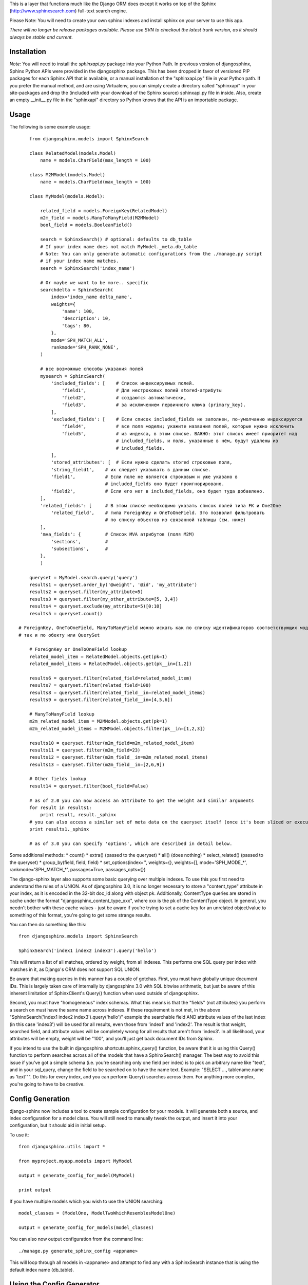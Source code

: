 This is a layer that functions much like the Django ORM does except it works on top of the Sphinx (http://www.sphinxsearch.com) full-text search engine.

Please Note: You will need to create your own sphinx indexes and install sphinx on your server to use this app.

*There will no longer be release packages available. Please use SVN to checkout the latest trunk version, as it should always be stable and current.*

Installation
------------

*Note:* You will need to install the `sphinxapi.py` package into your Python Path. In previous version of djangosphinx, Sphinx Python APIs were provided in the djangosphinx package. This has been dropped in favor of versioned PIP packages for each Sphinx API that is available, or a manual installation of the "sphinxapi.py" file in your Python path. If you prefer the manual method, and are using Virtualenv, you can simply create a directory called "sphinxapi" in your site-packages and drop the (included with your download of the Sphinx source) sphinxapi.py file in inside. Also, create an empty __init__.py file in the "sphinxapi" directory so Python knows that the API is an importable package.


Usage
-----

The following is some example usage::

	from djangosphinx.models import SphinxSearch

	class RelatedModel(models.Model)
	    name = models.CharField(max_length = 100)

	class M2MModel(models.Model)
	    name = models.CharField(max_length = 100)
	
	class MyModel(models.Model):

	    related_field = models.ForeignKey(RelatedModel)
	    m2m_field = models.ManyToManyField(M2MModel)
	    bool_field = models.BooleanField()

	    search = SphinxSearch() # optional: defaults to db_table
	    # If your index name does not match MyModel._meta.db_table
	    # Note: You can only generate automatic configurations from the ./manage.py script
	    # if your index name matches.
	    search = SphinxSearch('index_name')

	    # Or maybe we want to be more.. specific
	    searchdelta = SphinxSearch(
	        index='index_name delta_name',
	        weights={
	            'name': 100,
	            'description': 10,
	            'tags': 80,
	        },
	        mode='SPH_MATCH_ALL',
	        rankmode='SPH_RANK_NONE',
	    )

	    # все возможные способы указания полей
	    mysearch = SphinxSearch(
	        'included_fields': [    # Список индексируемых полей.
	            'field1',           # Для нестроковых полей stored-атрибуты
	            'field2',           # создаются автоматически,
	            'field3',           # за исключением первичного ключа (primary_key).
	        ],
	        'excluded_fields': [    # Если список included_fields не заполнен, по-умолчанию индексируются
	            'field4',           # все поля модели; укажите названия полей, которые нужно исключить
	            'field5',           # из индекса, в этом списке. ВАЖНО: этот список имеет приоритет над
	                                # included_fields, и поля, указанные в нём, будут удалены из
	                                # included_fields.
	        ],
	        'stored_attributes': [  # Если нужно сделать stored строковые поля,
                'string_field1',    # их следует указывать в данном списке.
                'field1',           # Если поле не является строковым и уже указано в
                                    # included_fields оно будет проигнорировано.
                'field2',           # Если его нет в included_fields, оно будет туда добавлено.
            ],
            'related_fields': [     # В этом списке необходимо указать список полей типа FK и One2One
                'related_field',    # типа ForeignKey и OneToOneField. Это позволит фильтровать
                                    # по списку объектов из связанной таблицы (см. ниже)
            ],
            'mva_fields': {         # Список MVA атрибутов (поля M2M)
                'sections',         #
                'subsections',      #
            },
	    )

	queryset = MyModel.search.query('query')
	results1 = queryset.order_by('@weight', '@id', 'my_attribute')
	results2 = queryset.filter(my_attribute=5)
	results3 = queryset.filter(my_other_attribute=[5, 3,4])
	results4 = queryset.exclude(my_attribute=5)[0:10]
	results5 = queryset.count()

    # ForeignKey, OneToOneField, ManyToManyField можно искать как по списку идентификаторов соответствующих моделей,
    # так и по обекту или QuerySet

	# ForeignKey or OneToOneField lookup
	related_model_item = RelatedModel.objects.get(pk=1)
	related_model_items = RelatedModel.objects.get(pk__in=[1,2])

	results6 = queryset.filter(related_field=related_model_item)
	results7 = queryset.filter(related_field=100)
	results8 = queryset.filter(related_field__in=related_model_items)
	results9 = queryset.filter(related_field__in=[4,5,6])

	# ManyToManyField lookup
	m2m_related_model_item = M2MModel.objects.get(pk=1)
	m2m_related_model_items = M2MModel.objects.filter(pk__in=[1,2,3])

	results10 = queryset.filter(m2m_field=m2m_related_model_item)
	results11 = queryset.filter(m2m_field=23)
	results12 = queryset.filter(m2m_field__in=m2m_related_model_items)
	results13 = queryset.filter(m2m_field__in=[2,6,9])

	# Other fields lookup
	result14 = queryset.filter(bool_field=False)

	# as of 2.0 you can now access an attribute to get the weight and similar arguments
	for result in results1:
	    print result, result._sphinx
	# you can also access a similar set of meta data on the queryset itself (once it's been sliced or executed in any way)
	print results1._sphinx

	# as of 3.0 you can specify 'options', which are described in detail below.


Some additional methods:
* count()
* extra() (passed to the queryset)
* all() (does nothing)
* select_related() (passed to the queryset)
* group_by(field, field, field)
* set_options(index='', weights={}, weights=[], mode='SPH_MODE_*', rankmode='SPH_MATCH_*', passages=True, passages_opts={})

The django-sphinx layer also supports some basic querying over multiple indexes. To use this you first need to understand the rules of a UNION. As of djangosphinx 3.0, it is no longer necessary to store a "content_type" attribute in your index, as it is encoded in the 32-bit doc_id along with object pk. Additionally, ContentType queries are stored in cache under the format "djangosphinx_content_type_xxx", where xxx is the pk of the ContentType object. In general, you needn't bother with these cache values - just be aware if you're trying to set a cache key for an unrelated object/value to something of this format, you're going to get some strange results.

You can then do something like this::

	from djangosphinx.models import SphinxSearch
	
	SphinxSearch('index1 index2 index3').query('hello')

This will return a list of all matches, ordered by weight, from all indexes. This performs one SQL query per index with matches in it, as Django's ORM does not support SQL UNION.

Be aware that making queries in this manner has a couple of gotchas. First, you must have globally unique document IDs. This is largely taken care of internally by djangosphinx 3.0 with SQL bitwise arithmetic, but just be aware of this inherent limitation of SphinxClient's Query() function when used outside of djangosphinx.

Second, you must have "homogeneous" index schemas. What this means is that the "fields" (not attributes) you perform a search on must have the same name across indexes. If these requirement is not met, in the above "SphinxSearch('index1 index2 index3').query('hello')" example the searchable field AND attribute values of the last index (in this case 'index3') will be used for all results, even those from 'index1' and 'index2'. The result is that weight, searched field, and attribute values will be completely wrong for all results that aren't from 'index3'. In all likelihood, your attributes will be empty, weight will be "100", and you'll just get back document IDs from Sphinx.

If you intend to use the built in djangosphinx.shortcuts.sphinx_query() function, be aware that it is using this Query() function to perform searches across all of the models that have a SphinxSearch() manager. The best way to avoid this issue if you've got a simple schema (i.e. you're searching only one field per index) is to pick an arbitrary name like "text", and in your sql_query, change the field to be searched on to have the name text. Example: "SELECT ..., tablename.name as 'text'"". Do this for every index, and you can perform Query() searches across them. For anything more complex, you're going to have to be creative.

Config Generation
-----------------

django-sphinx now includes a tool to create sample configuration for your models. It will generate both a source, and index configuration for a model class. You will still need to manually tweak the output, and insert it into your configuration, but it should aid in initial setup.

To use it::

	from djangosphinx.utils import *

	from myproject.myapp.models import MyModel

	output = generate_config_for_model(MyModel)

	print output

If you have multiple models which you wish to use the UNION searching::

	model_classes = (ModelOne, ModelTwoWhichResemblesModelOne)

	output = generate_config_for_models(model_classes)

You can also now output configuration from the command line::

	./manage.py generate_sphinx_config <appname>

This will loop through all models in <appname> and attempt to find any with a SphinxSearch instance that is using the default index name (db_table).

Using the Config Generator
--------------------------
* New in 3.0*
A new "options" key has been added to SphinxSearch. These new options allow you to specify various aspects of your generated configuration file.

Allowed keys are:
"excluded_fields" 
"included_fields"
"stored_string_attributes"
"related_fields"
"related_stored_attributes"

"excluded_fields", "included_fields", and "stored_string_attributes"
--------------------------------------------------------------------

The "excluded_fields" and "included_fields" keys are mutually exclusive, meaning the following SphinxSearch configuration will throw a command error when you try to execute "generate_sphinx_config --all":

search = SphinxSearch(
	options = {
		'excluded_fields': ['name', 'address'],
		'included_fields': ['phone', 'address']
	}
)

Either whitelist fields you want, or blacklist fields you don't - not both. By default, leaving these options out will result in the configuration generator making all model fields available for full-text indexing, if those fields are the right type (string).

The "stored_string_attributes" option (Sphinx v1.10beta or higher) allows you to specify string fields of your Django model to be stored inside the document for each result of that model type. This can result in a non-trivial increase in the size of your index, so be judicious about what size strings you're putting in as string attributes. If you put in models.TextField fields as string attributes, be prepared for many orders of magnitude higher index times and index size. You've been warned!


"related_fields" and "related_stored_attributes"
------------------------------------------------

These two options allow the configuration generator to look ONE-level deep through one-to-many (ForeignKey) relationships on the Django model for your index. ManyToMany relations are not supported - you'll have to write that configuration yourself. In practice, a field specified in "related_stored_attributes" option is dependent on the presence of that field name in the "related_fields" option. An example:

search = SphinxSearch(
	options = {
		'related_fields': ['car.make', 'car.model'],
		'related_stored_attributes': ['car.model']
	}
)

In this example, 'car' is the name of the ForeignKey field on the model for this index. Any fields you specify in 'related_fields' will be placed in the main Sphinx sql_query, and therefore eligible for full-text searching (if it's the right field type). Any fields in 'related_fields' that are also present in 'related_stored_attributes' will be stored in each Sphinx document.

**WARNING**
The same caveats that pertain to "stored_string_fields" apply here. Be careful about storing too much information in this manner. Attributes are meant mainly for filtering and sorting, not storage. Add too much baggage to your documents and you can make Sphinx crawl. You've been warned - again.

*New in 2.2*

django-sphinx now includes a simply python script to generate a config using your default template renderer. By default, we mean that if `coffin` is included in your INSTALLED_APPS, it uses it, otherwise it uses Django.

Two variables directly relate to the config generation:

	# The base path for sphinx files. Sub directories will include data, log, and run.
	SPHINX_ROOT = '/var/sphinx-search/'
	
	# Optional, defaults to 'conf/sphinx.html'. This should be configuration template.
	# See the included templates/sphinx.conf for an example.
	SPHINX_CONFIG_TEMPLATE = 'conf/sphinx.html'

Once done, your config can be passed via any sphinx command like so:

	# Index your stuff
	DJANGO_SETTINGS_MODULE=myproject.settings indexer --config /path/to/djangosphinx/config.py --all --rotate
	
	# Start the daemon
	DJANGO_SETTINGS_MODULE=myproject.settings searchd --config /path/to/djangosphinx/config.py
	
	# Query the daemon
	DJANGO_SETTINGS_MODULE=myproject.settings search --config /path/to/djangosphinx/config.py my query
	
	# Kill the daemon
	kill -9 $(cat /var/sphinx-search/run/searchd.pid)

For now, we recommend you setup some basic bash aliases or scripts to deal with this. This is just the first step in embedded config generation, so stay tuned!

* Note: Make sure your PYTHON_PATH is setup properly!

Using Sphinx in Admin
---------------------

Sphinx includes it's own ModelAdmin class to allow you to use it with Django's built-in admin app.

To use it, see the following example::

	from djangosphinx.admin import SphinxModelAdmin
	
	class MyAdmin(SphinxModelAdmin):
		index = 'my_index_name' # defaults to Model._meta.db_table
		weights = {'field': 100}

Limitations? You know it.

- Only shows your max sphinx results (defaults to 1000)
- Filters currently don't work.
- This is a huge hack, so it may or may not continue working when Django updates.

Frequent Questions
------------------

*How do I run multiple copies of Sphinx using django-sphinx?*

The easiest way is to just run a different SPHINX_PORT setting in your settings.py. If you are using the above config generation, just modify the PORT, and start up the daemon

Resources
---------

* http://groups.google.com/group/django-sphinx
* http://www.davidcramer.net/code/65/setting-up-django-with-sphinx.html
